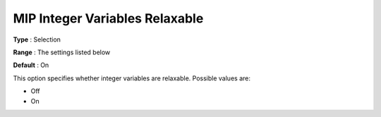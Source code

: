 .. _KNITRO_MIP_-_MIP_Integer_Variables_Relaxabl:


MIP Integer Variables Relaxable
===============================



**Type** :	Selection	

**Range** :	The settings listed below	

**Default** :	On	



This option specifies whether integer variables are relaxable. Possible values are:



*	Off
*	On
